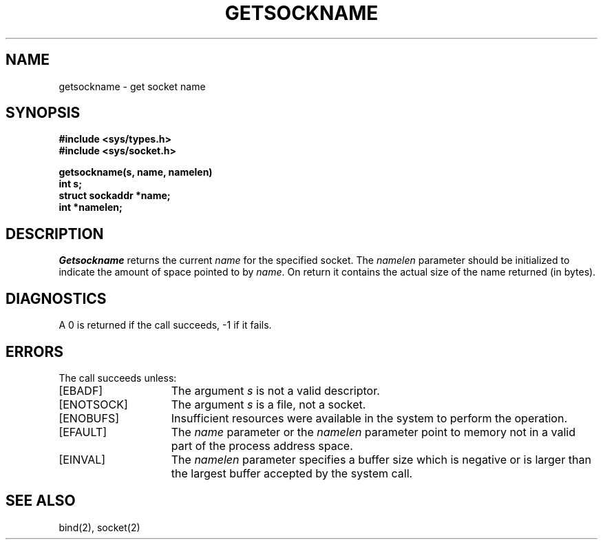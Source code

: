 .\" $Copyright: $
.\" Copyright (c) 1984, 1985, 1986, 1987, 1988, 1989, 1990, 1991
.\" Sequent Computer Systems, Inc.   All rights reserved.
.\"  
.\" This software is furnished under a license and may be used
.\" only in accordance with the terms of that license and with the
.\" inclusion of the above copyright notice.   This software may not
.\" be provided or otherwise made available to, or used by, any
.\" other person.  No title to or ownership of the software is
.\" hereby transferred.
...
.V= $Header: getsockname.2 1.8 1991/04/15 22:50:25 $
.TH GETSOCKNAME 2 "\*(V)" "4BSD"
.SH NAME
getsockname \- get socket name
.SH SYNOPSIS
.nf
.ft 3
#include <sys/types.h>
#include <sys/socket.h>
.sp
getsockname(s, name, namelen)
int s;
struct sockaddr *name;
int *namelen;
.fi
.ft 1
.SH DESCRIPTION
.I Getsockname
returns the current 
.I name
for the specified socket.  The
.I namelen
parameter should be initialized to indicate
the amount of space pointed to by
.IR name .
On return it contains the actual size of the name
returned (in bytes).
.SH DIAGNOSTICS
A 0 is returned if the call succeeds, \-1 if it fails.
.SH ERRORS
The call succeeds unless:
.TP 15
[EBADF]
The argument \f2s\fP is not a valid descriptor.
.TP 15
[ENOTSOCK]
The argument \f2s\fP is a file, not a socket.
.TP 15
[ENOBUFS]
Insufficient resources were available in the system
to perform the operation.
.TP 15
[EFAULT]
The 
.I name
parameter or the
.I namelen
parameter point to memory not in a valid part of the
process address space.
.TP 15
[EINVAL]
The 
.I namelen
parameter specifies a buffer size which is negative or is larger than
the largest buffer accepted by the system call.
.SH "SEE ALSO"
bind(2), socket(2)
